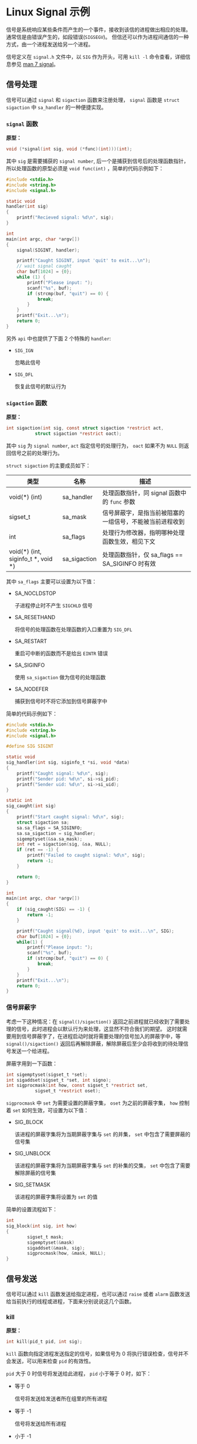 #+OPTIONS: toc:nil
#+OPTIONS: ^:{}

* Linux Signal 示例

信号是系统响应某些条件而产生的一个事件，接收到该信的进程做出相应的处理。通常信是由错误产生的，如段错误(=SIGSEGV=)。
但信还可以作为进程间通信的一种方式，由一个进程发送给另一个进程。

信号定义在 =signal.h= 文件中，以 =SIG= 作为开头，可用 =kill -l= 命令查看，详细信息参见 [[http://man7.org/linux/man-pages/man7/signal.7.html][man 7 signal]]。


** 信号处理

信号可以通过 =signal= 和 =sigaction= 函数来注册处理， =signal= 函数是 =struct sigaction= 中 =sa_handler= 的一种便捷实现。

*** =signal= 函数

*原型：*

#+BEGIN_SRC c
void (*signal(int sig, void (*func)(int)))(int);
#+END_SRC

其中 =sig= 是需要捕获的 =signal number=, 后一个是捕获到信号后的处理函数指针，所以处理函数的原型必须是 =void func(int)= ，简单的代码示例如下：

#+BEGIN_SRC c
#include <stdio.h>
#include <string.h>
#include <signal.h>

static void
handler(int sig)
{
	printf("Recieved signal: %d\n", sig);
}

int
main(int argc, char *argv[])
{
	signal(SIGINT, handler);

	printf("Caught SIGINT, input 'quit' to exit...\n");
	// wait signal caught
	char buf[1024] = {0};
	while (1) {
		printf("Please input: ");
		scanf("%s", buf);
		if (strcmp(buf, "quit") == 0) {
			break;
		}
	}
	printf("Exit...\n");
	return 0;
}
#+END_SRC

另外 =api= 中也提供了下面 2 个特殊的 =handler=:
- =SIG_IGN=

  忽略此信号

- =SIG_DFL=

  恢复此信号的默认行为


*** =sigaction= 函数

*原型：*

#+BEGIN_SRC c
int sigaction(int sig, const struct sigaction *restrict act,
           struct sigaction *restrict oact);
#+END_SRC

其中 =sig= 为 =signal number=, =act= 指定信号的处理行为， =oact= 如果不为 =NULL= 则返回信号之前的处理行为。

=struct sigaction= 的主要成员如下：

| 类型                               | 名称         | 描述                                                     |
|------------------------------------+--------------+----------------------------------------------------------|
| void(*) (int)                      | sa_handler   | 处理函数指针，同 signal 函数中的 =func= 参数             |
| sigset_t                           | sa_mask      | 信号屏蔽字，是指当前被阻塞的一组信号，不能被当前进程收到 |
| int                                | sa_flags     | 处理行为修改器，指明哪种处理函数生效，相见下文           |
| void(*) (int, siginfo_t *, void *) | sa_sigaction | 处理函数指针，仅 sa_flags == SA_SIGINFO 时有效           |

其中 =sa_flags= 主要可以设置为以下值：
- SA_NOCLDSTOP

  子进程停止时不产生 =SIGCHLD= 信号

- SA_RESETHAND

  将信号的处理函数在处理函数的入口重置为 =SIG_DFL=

- SA_RESTART

  重启可中断的函数而不是给出 =EINTR= 错误

- SA_SIGINFO

  使用 =sa_sigaction= 做为信号的处理函数

- SA_NODEFER

  捕获到信号时不将它添加到信号屏蔽字中

简单的代码示例如下：

#+BEGIN_SRC c
#include <stdio.h>
#include <string.h>
#include <signal.h>

#define SIG SIGINT

static void
sig_handler(int sig, siginfo_t *si, void *data)
{
	printf("Caught signal: %d\n", sig);
	printf("Sender pid: %d\n", si->si_pid);
	printf("Sender uid: %d\n", si->si_uid);
}

static int
sig_caught(int sig)
{
	printf("Start caught signal: %d\n", sig);
	struct sigaction sa;
	sa.sa_flags = SA_SIGINFO;
	sa.sa_sigaction = sig_handler;
	sigemptyset(&sa.sa_mask);
	int ret = sigaction(sig, &sa, NULL);
	if (ret == -1) {
		printf("Failed to caught signal: %d\n", sig);
		return -1;
	}

	return 0;
}

int
main(int argc, char *argv[])
{
	if (sig_caught(SIG) == -1) {
		return -1;
	}

	printf("Caught signal(%d), input 'quit' to exit...\n", SIG);
	char buf[1024] = {0};
	while(1) {
		printf("Please input: ");
		scanf("%s", buf);
		if (strcmp(buf, "quit") == 0) {
			break;
		}
	}
	printf("Exit...\n");
	return 0;
}
#+END_SRC


*** 信号屏蔽字

考虑一下这种情况：在 =signal()/sigaction()= 返回之前进程就已经收到了需要处理的信号，此时进程会以默认行为来处理，这显然不符合我们的期望。
这时就需要用到信号屏蔽字了，在进程启动时就将需要处理的信号加入的屏蔽字中，等 =signal()/sigaction()= 返回后再解除屏蔽，解除屏蔽后至少会将收到的待处理信号发送一个给进程。

屏蔽字用到一下函数：

#+BEGIN_SRC c
int sigemptyset(sigset_t *set);
int sigaddset(sigset_t *set, int signo);
int sigprocmask(int how, const sigset_t *restrict set,
           sigset_t *restrict oset);
#+END_SRC

=sigprocmask= 中 =set= 为需要设置的屏蔽字集， =oset= 为之前的屏蔽字集， =how= 控制着 =set= 如何生效，可设置为以下值：

- SIG_BLOCK

  该进程的屏蔽字集将为当期屏蔽字集与 =set= 的并集， =set= 中包含了需要屏蔽的信号集

- SIG_UNBLOCK

  该进程的屏蔽字集将为当期屏蔽字集与 =set= 的补集的交集， =set= 中包含了需要解除屏蔽的信号集

- SIG_SETMASK

  该进程的屏蔽字集将设置为 =set= 的值

简单的设置流程如下：

#+BEGIN_SRC c
int
sig_block(int sig, int how)
{
        sigset_t mask;
        sigemptyset(&mask)
        sigaddset(&mask, sig);
        sigprocmask(how, &mask, NULL);
}
#+END_SRC


** 信号发送

信号可以通过 =kill= 函数发送给指定进程，也可以通过 =raise= 或者 =alarm= 函数发送给当前执行的线程或进程，下面来分别说说这几个函数。

*** kill

*原型：*

#+BEGIN_SRC c
int kill(pid_t pid, int sig);
#+END_SRC

=kill= 函数向指定进程发送指定的信号，如果信号为 0 将执行错误检查，信号并不会发送，可以用来检查 =pid= 的有效性。

=pid= 大于 0 时信号将发送给此进程， =pid= 小于等于 0 时，如下：

- 等于 0

  信号将发送给发送者所在组里的所有进程

- 等于 -1

  信号将发送给所有进程

- 小于 -1

  信号将发送给进程组为 =pid= 绝对值的所有组内进程


*** alarm

*原型：*

#+BEGIN_SRC c
unsigned alarm(unsigned seconds);
#+END_SRC

=alarm= 函数将在指定的 =seconds= 之后发送一个 =SIGALRM= 信号，如果 =seconds= 为 0, 则取消之前的定时器请求。如果不为 0 则取消之前的请求，重新设置为 =seconds= 。
如果在等待结束之前有其他的事件产生，那定时器请求也将被取消。

简单的代码示例如下：

#+BEGIN_SRC c
#include <stdio.h>
#include <unistd.h>
#include <signal.h>

static void
handler(int sig)
{
	printf("alarm arrived: %d\n", sig);
}

int
main(int argc, char *argv[])
{
	signal(SIGALRM, handler);

	alarm(2);

	sleep(2);
	printf("alarm 5s over\n");

	alarm(10);
	sleep(1);

	unsigned int remaining = alarm(3);
	printf("alarm 10s remain: %u, reset to 3\n", remaining);
	sleep(3);
	printf("alarm 3s over\n");

	alarm(20);
	sleep(3);

	remaining = alarm(0);
	printf("cancel alarm 20s, remian: %u, exit...\n", remaining);
}
#+END_SRC

*** raise

*原型：*

#+BEGIN_SRC c
int raise(int sig);
#+END_SRC

=raise= 函数将给当前执行的线程或进程发送信号，如果信号处理函数已经被调用， =raise= 函数将等待信号处理函数调用结束才返回。


最后注意信号处理函数是会被重复调用的，所以必要保存其是可重入的，注意处理逻辑。

另外本文中的代码都在 [[https://github.com/jouyouyun/examples/tree/master/signal][signal]] 中，这个 =repo= 也有其它的示例，有兴趣的可以看看。


** 附录

*** 信号表

#+BEGIN_SRC c
/* ISO C99 signals.  */
#define	SIGINT		2	/* Interactive attention signal.  */
#define	SIGILL		4	/* Illegal instruction.  */
#define	SIGABRT		6	/* Abnormal termination.  */
#define	SIGFPE		8	/* Erroneous arithmetic operation.  */
#define	SIGSEGV		11	/* Invalid access to storage.  */
#define	SIGTERM		15	/* Termination request.  */

/* Historical signals specified by POSIX. */
#define	SIGHUP		1	/* Hangup.  */
#define	SIGQUIT		3	/* Quit.  */
#define	SIGTRAP		5	/* Trace/breakpoint trap.  */
#define	SIGKILL		9	/* Killed.  */
#define SIGBUS		10	/* Bus error.  */
#define	SIGSYS		12	/* Bad system call.  */
#define	SIGPIPE		13	/* Broken pipe.  */
#define	SIGALRM		14	/* Alarm clock.  */

/* New(er) POSIX signals (1003.1-2008, 1003.1-2013).  */
#define	SIGURG		16	/* Urgent data is available at a socket.  */
#define	SIGSTOP		17	/* Stop, unblockable.  */
#define	SIGTSTP		18	/* Keyboard stop.  */
#define	SIGCONT		19	/* Continue.  */
#define	SIGCHLD		20	/* Child terminated or stopped.  */
#define	SIGTTIN		21	/* Background read from control terminal.  */
#define	SIGTTOU		22	/* Background write to control terminal.  */
#define	SIGPOLL		23	/* Pollable event occurred (System V).  */
#define	SIGXCPU		24	/* CPU time limit exceeded.  */
#define	SIGXFSZ		25	/* File size limit exceeded.  */
#define	SIGVTALRM	26	/* Virtual timer expired.  */
#define	SIGPROF		27	/* Profiling timer expired.  */
#define	SIGUSR1		30	/* User-defined signal 1.  */
#define	SIGUSR2		31	/* User-defined signal 2.  */

/* Nonstandard signals found in all modern POSIX systems
   (including both BSD and Linux).  */
#define	SIGWINCH	28	/* Window size change (4.3 BSD, Sun).  */

/* Archaic names for compatibility.  */
#define	SIGIO		SIGPOLL	/* I/O now possible (4.2 BSD).  */
#define	SIGIOT		SIGABRT	/* IOT instruction, abort() on a PDP-11.  */
#define	SIGCLD		SIGCHLD	/* Old System V name */

/* Not all systems support real-time signals.  bits/signum.h indicates
   that they are supported by overriding __SIGRTMAX to a value greater
   than __SIGRTMIN.  These constants give the kernel-level hard limits,
   but some real-time signals may be used internally by glibc.  Do not
   use these constants in application code; use SIGRTMIN and SIGRTMAX
   (defined in signal.h) instead.  */
#define __SIGRTMIN	32
#define __SIGRTMAX	__SIGRTMIN

/* Biggest signal number + 1 (including real-time signals).  */
#define _NSIG		(__SIGRTMAX + 1)
#+END_SRC
